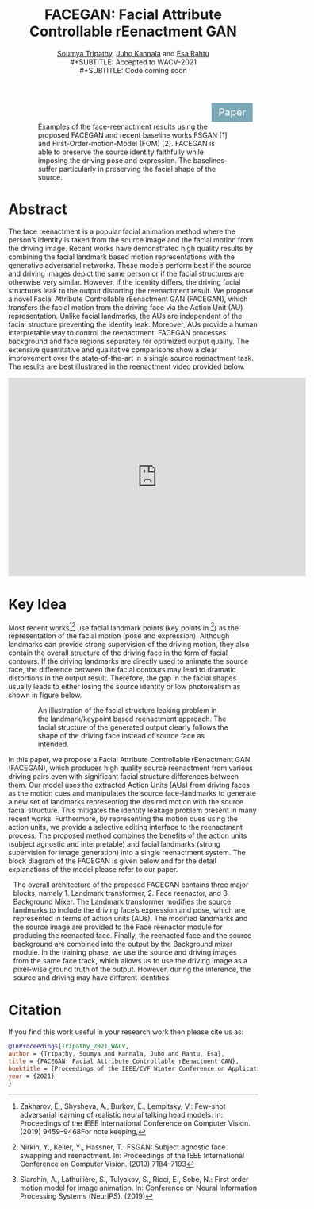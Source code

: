 #+TITLE: FACEGAN: Facial Attribute Controllable rEenactment GAN
#+HTML_HEAD: <link id ="pagestyle"  rel="stylesheet" type="text/css" href="./org.css"/>
#+OPTIONS: toc:nil num:3 H:4 ^:nil pri:t email:t creator:t
#+MACRO: kbd @@html:<kbd>$1</kbd>@@
#+SUBTITLE: [[https://blade6570.github.io/soumyatripathy/][Soumya Tripathy]], [[https://users.aalto.fi/~kannalj1/][Juho Kannala]] and [[http://esa.rahtu.fi/][Esa Rahtu]] \\
#+SUBTITLE: Accepted to WACV-2021 \\
#+SUBTITLE: Code coming soon
#+EMAIL: soumya.tripathy@tuni.fi
#+begin_export html
  <style>
      .button {
        background-color: #7aa8b7;
        border: none;
        color: white;
        padding: 7px 14px;
        text-align: center;
        text-decoration: none;
        display: inline-block;
        font-size: 20px;
        margin: 1px 410px;
        cursor: pointer;
      }
    </style>

 <a class="button" href="https://arxiv.org/pdf/2011.04439.pdf">Paper</a>
#+end_export

#+CAPTION: Examples of the face-reenactment results using the proposed FACEGAN and recent baseline works FSGAN [1] and First-Order-motion-Model (FOM) [2]. FACEGAN is able to preserve the source identity faithfully while imposing the driving pose and expression. The baselines suffer particularly in preserving the facial shape of the source.
#+attr_html: :width 600px
#+ATTR_HTML: :style :left;margin:0px 60px 0px 60px;
[[file:./teaser.png]]


* Abstract

  The face reenactment is a popular facial animation method where the person’s identity is taken from the source image and the facial motion from the driving image. Recent works have demonstrated high quality results by combining the facial landmark based motion representations with the generative adversarial networks. These models perform best if the source and driving images depict the same person or if the facial structures are otherwise very similar. However, if the identity differs, the driving facial structures leak to the output distorting the reenactment result. We propose a novel Facial Attribute Controllable rEenactment GAN (FACEGAN), which transfers the facial motion from the driving face via the Action Unit (AU) representation. Unlike facial landmarks, the AUs are independent of the facial structure preventing the identity leak. Moreover, AUs provide a human interpretable way to control the reenactment. FACEGAN processes background and face regions separately for optimized output quality. The extensive quantitative and qualitative comparisons show a clear improvement over the state-of-the-art in a single source reenactment task. The results are best illustrated in the reenactment video provided below.

#+begin_export html
<iframe style="display: block; margin: auto;" width="600" height="400" src="https://www.youtube.com/embed/_XdZAEoDgnk" frameborder="0" allowfullscreen></iframe>
#+end_export

* Key Idea

Most recent works[fn:1][fn:2] use facial landmark points (key points in [fn:3]) as the representation of the facial motion (pose and expression). Although landmarks can provide strong supervision of the driving motion, they also contain the overall structure of the driving face in the form of facial contours. If the driving landmarks are directly used to animate the source face, the difference between the facial contours may lead to dramatic distortions in the output result. Therefore, the gap in the facial shapes usually leads to either losing the source identity or low photorealism as shown in figure below.

#+CAPTION: An illustration of the facial structure leaking problem in the landmark/keypoint based reenactment approach. The facial structure of the generated output clearly follows the shape of the driving face instead of source face as intended.
#+attr_html: :width 600px
#+ATTR_HTML: :style :left;margin:0px 60px 0px 60px;
[[file:./new_land.png]]

In this paper, we propose a Facial Attribute Controllable rEenactment GAN (FACEGAN), which produces high quality source reenactment from various driving pairs even with significant facial structure differences between them. Our model uses the extracted Action Units (AUs) from driving faces as the motion cues and manipulates the source face-landmarks to generate a new set of landmarks representing the desired motion with the source facial structure. This mitigates the identity leakage problem present in many recent works. Furthermore, by representing the motion cues using the action units, we provide a selective editing interface to the reenactment process. The proposed method combines the benefits of the action units (subject agnostic and interpretable) and facial landmarks (strong supervision for image generation) into a single reenactment system. The block diagram of the FACEGAN is given below and for the detail explanations of the model please refer to our paper.



#+CAPTION: The overall architecture of the proposed FACEGAN contains three major blocks, namely 1. Landmark transformer, 2. Face reenactor, and 3. Background Mixer. The Landmark transformer modifies the source landmarks to include the driving face’s expression and pose, which are represented in terms of action units (AUs). The modified landmarks and the source image are provided to the Face reenactor module for producing the reenacted face. Finally, the reenacted face and the source background are combined into the output by the Background mixer module. In the training phase, we use the source and driving images from the same face track, which allows us to use the driving image as a pixel-wise ground truth of the output. However, during the inference, the source and driving may have different identities.
#+attr_html: :width 1000px
#+ATTR_HTML: :style :left;margin:0px 10px 0px 10px;
[[file:./maain_block_dig.png]]

* Citation

If you find this work useful in your research work then please cite us as:

#+BEGIN_SRC bibtex
@InProceedings{Tripathy_2021_WACV,
author = {Tripathy, Soumya and Kannala, Juho and Rahtu, Esa},
title = {FACEGAN: Facial Attribute Controllable rEenactment GAN},
booktitle = {Proceedings of the IEEE/CVF Winter Conference on Applications of Computer Vision (WACV)},
year = {2021}
}
#+END_SRC

[fn:1] Zakharov, E., Shysheya, A., Burkov, E., Lempitsky, V.: Few-shot adversarial learning of realistic neural talking head models. In: Proceedings of the IEEE International Conference on Computer Vision. (2019) 9459–9468For note keeping,

[fn:2] Nirkin, Y., Keller, Y., Hassner, T.: FSGAN: Subject agnostic face swapping and reenactment. In: Proceedings of the IEEE International Conference on Computer Vision. (2019) 7184–7193
[fn:3] Siarohin, A., Lathuilière, S., Tulyakov, S., Ricci, E., Sebe, N.: First order motion model for image animation. In: Conference on Neural Information Processing Systems (NeurIPS). (2019)
